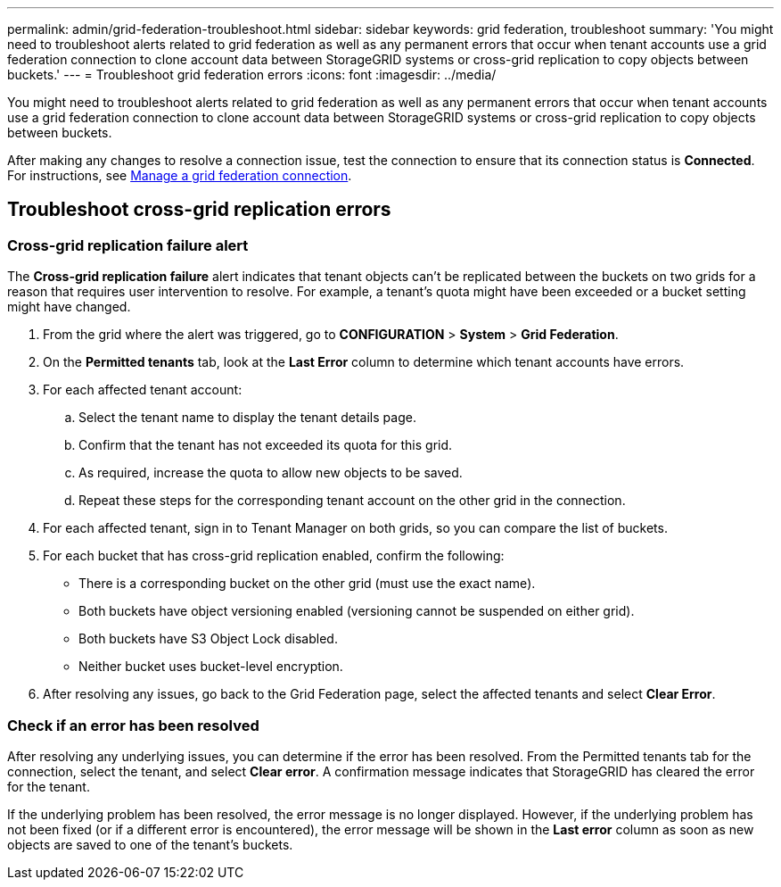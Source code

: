---
permalink: admin/grid-federation-troubleshoot.html
sidebar: sidebar
keywords: grid federation, troubleshoot
summary: 'You might need to troubleshoot alerts related to grid federation as well as any permanent errors that occur when tenant accounts use a grid federation connection to clone account data between StorageGRID systems or cross-grid replication to copy objects between buckets.'
---
= Troubleshoot grid federation errors
:icons: font
:imagesdir: ../media/

[.lead]
You might need to troubleshoot alerts related to grid federation as well as any permanent errors that occur when tenant accounts use a grid federation connection to clone account data between StorageGRID systems or cross-grid replication to copy objects between buckets.

// doc task: https://jira.vtc.eng.netapp.com/browse/SGWS-21308

// doc task: https://jira.vtc.eng.netapp.com/browse/SGWS-22990

// doc task: https://jira.vtc.eng.netapp.com/browse/SGWS-22991


After making any changes to resolve a connection issue, test the connection to ensure that its connection status is *Connected*. For instructions, see xref:grid-federation-manage-connection.adoc[Manage a grid federation connection].

== Troubleshoot cross-grid replication errors

//https://jira.vtc.eng.netapp.com/browse/SGWS-23229

=== Cross-grid replication failure alert

The *Cross-grid replication failure* alert indicates that tenant objects can't be replicated between the buckets on two grids for a reason that requires user intervention to resolve. For example, a tenant's quota might have been exceeded or a bucket setting might have changed.

. From the grid where the alert was triggered, go to *CONFIGURATION* > *System* > *Grid Federation*.

. On the *Permitted tenants* tab, look at the *Last Error* column to determine which tenant accounts have errors.

. For each affected tenant account:

.. Select the tenant name to display the tenant details page.
.. Confirm that the tenant has not exceeded its quota for this grid.
.. As required, increase the quota to allow new objects to be saved.

.. Repeat these steps for the corresponding tenant account on the other grid in the connection.
	
. For each affected tenant, sign in to Tenant Manager on both grids, so you can compare the list of buckets.

. For each bucket that has cross-grid replication enabled, confirm the following:

* There is a corresponding bucket on the other grid (must use the exact name). 
* Both buckets have object versioning enabled (versioning cannot be suspended on either grid).
* Both buckets have S3 Object Lock disabled. 
* Neither bucket uses bucket-level encryption. 

. After resolving any issues, go back to the Grid Federation page, select the affected tenants and select *Clear Error*.

=== Check if an error has been resolved
After resolving any underlying issues, you can determine if the error has been resolved. From the Permitted tenants tab for the connection, select the tenant, and select *Clear error*. A confirmation message indicates that StorageGRID has cleared the error for the tenant.

If the underlying problem has been resolved, the error message is no longer displayed. However, if the underlying problem has not been fixed (or if a different error is encountered), the error message will be shown in the *Last error* column as soon as new objects are saved to one of the tenant's buckets.

//. To retry replication of objects that failed to replicate, see <cgr troubleshooting topic link implemented in SGWS-22825>  //  

